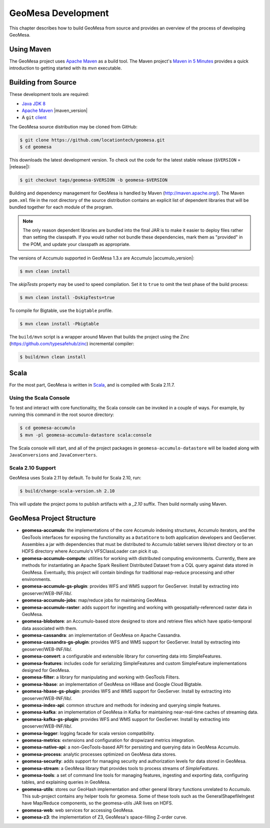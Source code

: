 GeoMesa Development
===================

This chapter describes how to build GeoMesa from source and provides an
overview of the process of developing GeoMesa.

Using Maven
-----------

The GeoMesa project uses `Apache Maven <https://maven.apache.org/>`__ as a build tool. The Maven project's `Maven in 5 Minutes <https://maven.apache.org/guides/getting-started/maven-in-five-minutes.html>`__ provides a quick introduction to getting started with its `mvn` executable.

.. _building_from_source:

Building from Source
--------------------

These development tools are required:

* `Java JDK 8 <http://www.oracle.com/technetwork/java/javase/downloads/index.html>`__
* `Apache Maven <http://maven.apache.org/>`__ |maven_version|
* A ``git`` `client <http://git-scm.com/>`__

The GeoMesa source distribution may be cloned from GitHub:

.. code-block:: bash

    $ git clone https://github.com/locationtech/geomesa.git
    $ cd geomesa

This downloads the latest development version. To check out the code for the latest stable release
(``$VERSION`` = |release|):

.. code-block:: bash

    $ git checkout tags/geomesa-$VERSION -b geomesa-$VERSION 

Building and dependency management for GeoMesa is handled by Maven (http://maven.apache.org/). 
The Maven ``pom.xml`` file in the root directory of the source distribution contains an explicit
list of dependent libraries that will be bundled together for each module of the program.

.. note::

    The only reason dependent libraries are bundled into the final JAR is to make it easier 
    to deploy files rather than setting the classpath. If you would rather not bundle these 
    dependencies, mark them as "provided" in the POM, and update your classpath as appropriate.

The versions of Accumulo supported in GeoMesa 1.3.x are Accumulo |accumulo_version|:

.. code-block:: bash

    $ mvn clean install

The `skipTests` property may be used to speed compilation. Set it to ``true``
to omit the test phase of the build process:

.. code-block:: bash

    $ mvn clean install -DskipTests=true

To compile for Bigtable, use the ``bigtable`` profile.

.. code-block:: bash

    $ mvn clean install -Pbigtable

The ``build/mvn`` script is a wrapper around Maven that builds the project using the Zinc
(https://github.com/typesafehub/zinc) incremental compiler:

.. code-block:: bash

    $ build/mvn clean install

Scala
-----

For the most part, GeoMesa is written in `Scala <http://www.scala-lang.org/>`__,
and is compiled with Scala 2.11.7.

Using the Scala Console
^^^^^^^^^^^^^^^^^^^^^^^

To test and interact with core functionality, the Scala console can be invoked in a couple of ways. For example, by
running this command in the root source directory:

.. code-block:: bash

    $ cd geomesa-accumulo
    $ mvn -pl geomesa-accumulo-datastore scala:console

The Scala console will start, and all of the project packages in ``geomesa-accumulo-datastore`` will be loaded along
with ``JavaConversions`` and ``JavaConverters``.

Scala 2.10 Support
^^^^^^^^^^^^^^^^^^

GeoMesa uses Scala 2.11 by default. To build for Scala 2.10, run:

.. code-block:: bash

    $ build/change-scala-version.sh 2.10

This will update the project poms to publish artifacts with a `_2.10` suffix. Then build normally using Maven.

GeoMesa Project Structure
-------------------------

* **geomesa-accumulo**: the implementations of the core Accumulo indexing structures, Accumulo iterators, and the GeoTools interfaces for exposing the functionality as a ``DataStore`` to both application developers and GeoServer. Assembles a jar with dependencies that must be distributed to Accumulo tablet servers lib/ext directory or to an HDFS directory where Accumulo's VFSClassLoader can pick it up.
* **geomesa-accumulo-compute**: utilities for working with distributed computing environments. Currently, there are methods for instantiating an Apache Spark Resilient Distributed Dataset from a CQL query against data stored in GeoMesa. Eventually, this project will contain bindings for traditional map-reduce processing and other environments.
* **geomesa-accumulo-gs-plugin**: provides WFS and WMS support for GeoServer. Install by extracting into geoserver/WEB-INF/lib/.
* **geomesa-accumulo-jobs**: map/reduce jobs for maintaining GeoMesa.
* **geomesa-accumulo-raster**: adds support for ingesting and working with geospatially-referenced raster data in GeoMesa.
* **geomesa-blobstore**: an Accumulo-based store  designed to store and retrieve files which have spatio-temporal data associated with them.
* **geomesa-cassandra**: an implementation of GeoMesa on Apache Cassandra.
* **geomesa-cassandra-gs-plugin**: provides WFS and WMS support for GeoServer. Install by extracting into geoserver/WEB-INF/lib/.
* **geomesa-convert**: a configurable and extensible library for converting data into SimpleFeatures.
* **geomesa-features**: includes code for serializing SimpleFeatures and custom SimpleFeature implementations designed for GeoMesa.
* **geomesa-filter**: a library for manipulating and working with GeoTools Filters.
* **geomesa-hbase**: an implementation of GeoMesa on HBase and Google Cloud Bigtable.
* **geomesa-hbase-gs-plugin**: provides WFS and WMS support for GeoServer. Install by extracting into geoserver/WEB-INF/lib/.
* **geomesa-index-api**: common structure and methods for indexing and querying simple features.
* **geomesa-kafka**: an implementation of GeoMesa in Kafka for maintaining near-real-time caches of streaming data.
* **geomesa-kafka-gs-plugin**: provides WFS and WMS support for GeoServer. Install by extracting into geoserver/WEB-INF/lib/.
* **geomesa-logger**: logging facade for scala version compatibility.
* **geomesa-metrics**: extensions and configuration for dropwizard metrics integration.
* **geomesa-native-api**: a non-GeoTools-based API for persisting and querying data in GeoMesa Accumulo.
* **geomesa-process**: analytic processes optimized on GeoMesa data stores.
* **geomesa-security**: adds support for managing security and authorization levels for data stored in GeoMesa.
* **geomesa-stream**: a GeoMesa library that provides tools to process streams of `SimpleFeatures`.
* **geomesa-tools**: a set of command line tools for managing features, ingesting and exporting data, configuring tables, and explaining queries in GeoMesa.
* **geomesa-utils**: stores our GeoHash implementation and other general library functions unrelated to Accumulo. This sub-project contains any helper tools for geomesa. Some of these tools such as the GeneralShapefileIngest have Map/Reduce components, so the geomesa-utils JAR lives on HDFS.
* **geomesa-web**: web services for accessing GeoMesa.
* **geomesa-z3**: the implementation of Z3, GeoMesa's space-filling Z-order curve.
